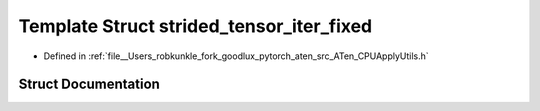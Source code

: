 .. _template_struct_at__strided_tensor_iter_fixed:

Template Struct strided_tensor_iter_fixed
=========================================

- Defined in :ref:`file__Users_robkunkle_fork_goodlux_pytorch_aten_src_ATen_CPUApplyUtils.h`


Struct Documentation
--------------------


.. doxygenstruct:: at::strided_tensor_iter_fixed
   :members:
   :protected-members:
   :undoc-members: